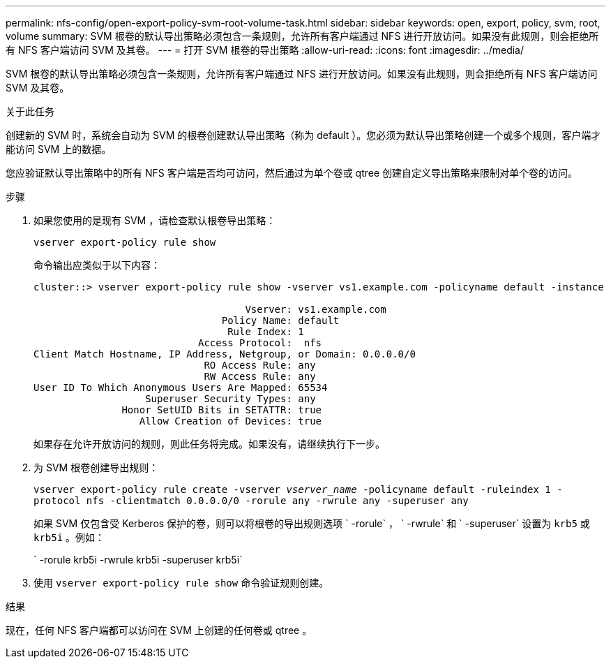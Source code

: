 ---
permalink: nfs-config/open-export-policy-svm-root-volume-task.html 
sidebar: sidebar 
keywords: open, export, policy, svm, root, volume 
summary: SVM 根卷的默认导出策略必须包含一条规则，允许所有客户端通过 NFS 进行开放访问。如果没有此规则，则会拒绝所有 NFS 客户端访问 SVM 及其卷。 
---
= 打开 SVM 根卷的导出策略
:allow-uri-read: 
:icons: font
:imagesdir: ../media/


[role="lead"]
SVM 根卷的默认导出策略必须包含一条规则，允许所有客户端通过 NFS 进行开放访问。如果没有此规则，则会拒绝所有 NFS 客户端访问 SVM 及其卷。

.关于此任务
创建新的 SVM 时，系统会自动为 SVM 的根卷创建默认导出策略（称为 default ）。您必须为默认导出策略创建一个或多个规则，客户端才能访问 SVM 上的数据。

您应验证默认导出策略中的所有 NFS 客户端是否均可访问，然后通过为单个卷或 qtree 创建自定义导出策略来限制对单个卷的访问。

.步骤
. 如果您使用的是现有 SVM ，请检查默认根卷导出策略：
+
`vserver export-policy rule show`

+
命令输出应类似于以下内容：

+
[listing]
----

cluster::> vserver export-policy rule show -vserver vs1.example.com -policyname default -instance

                                    Vserver: vs1.example.com
                                Policy Name: default
                                 Rule Index: 1
                            Access Protocol:  nfs
Client Match Hostname, IP Address, Netgroup, or Domain: 0.0.0.0/0
                             RO Access Rule: any
                             RW Access Rule: any
User ID To Which Anonymous Users Are Mapped: 65534
                   Superuser Security Types: any
               Honor SetUID Bits in SETATTR: true
                  Allow Creation of Devices: true
----
+
如果存在允许开放访问的规则，则此任务将完成。如果没有，请继续执行下一步。

. 为 SVM 根卷创建导出规则：
+
`vserver export-policy rule create -vserver _vserver_name_ -policyname default -ruleindex 1 -protocol nfs -clientmatch 0.0.0.0/0 -rorule any ‑rwrule any -superuser any`

+
如果 SVM 仅包含受 Kerberos 保护的卷，则可以将根卷的导出规则选项 ` -rorule` ， ` -rwrule` 和 ` -superuser` 设置为 `krb5` 或 `krb5i` 。例如：

+
` -rorule krb5i -rwrule krb5i -superuser krb5i`

. 使用 `vserver export-policy rule show` 命令验证规则创建。


.结果
现在，任何 NFS 客户端都可以访问在 SVM 上创建的任何卷或 qtree 。

